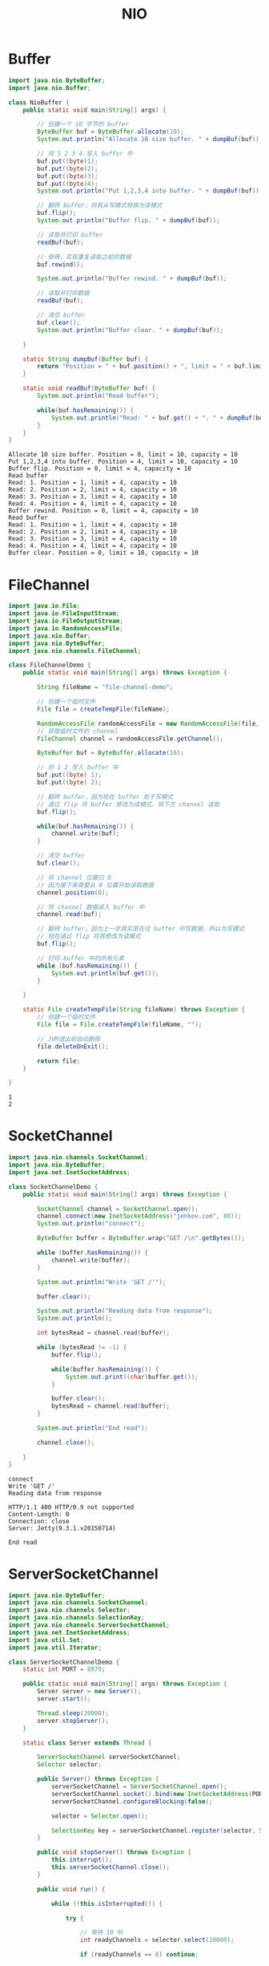 #+TITLE: NIO

* Buffer
#+begin_src java :classname NioBuffer :cmdline "-cp ." :exports both :results output
  import java.nio.ByteBuffer;
  import java.nio.Buffer;

  class NioBuffer {
      public static void main(String[] args) {

          // 创建一个 10 字节的 buffer
          ByteBuffer buf = ByteBuffer.allocate(10);
          System.out.println("Allocate 10 size buffer. " + dumpBuf(buf));

          // 将 1 2 3 4 写入 buffer 中
          buf.put((byte)1);
          buf.put((byte)2);
          buf.put((byte)3);
          buf.put((byte)4);
          System.out.println("Put 1,2,3,4 into buffer. " + dumpBuf(buf));

          // 翻转 buffer，将其从写模式转换为读模式
          buf.flip();
          System.out.println("Buffer flip. " + dumpBuf(buf));

          // 读取并打印 buffer
          readBuf(buf);

          // 倒带，实现重复读取之前的数据
          buf.rewind();

          System.out.println("Buffer rewind. " + dumpBuf(buf));

          // 读取并打印数据
          readBuf(buf);

          // 清空 buffer
          buf.clear();
          System.out.println("Buffer clear. " + dumpBuf(buf));

      }

      static String dumpBuf(Buffer buf) {
          return "Position = " + buf.position() + ", limit = " + buf.limit() + ", capacity = " + buf.capacity();
      }

      static void readBuf(ByteBuffer buf) {
          System.out.println("Read buffer");

          while(buf.hasRemaining()) {
              System.out.println("Read: " + buf.get() + ". " + dumpBuf(buf));
          }
      }
  }
#+end_src

#+RESULTS:
#+begin_example
Allocate 10 size buffer. Position = 0, limit = 10, capacity = 10
Put 1,2,3,4 into buffer. Position = 4, limit = 10, capacity = 10
Buffer flip. Position = 0, limit = 4, capacity = 10
Read buffer
Read: 1. Position = 1, limit = 4, capacity = 10
Read: 2. Position = 2, limit = 4, capacity = 10
Read: 3. Position = 3, limit = 4, capacity = 10
Read: 4. Position = 4, limit = 4, capacity = 10
Buffer rewind. Position = 0, limit = 4, capacity = 10
Read buffer
Read: 1. Position = 1, limit = 4, capacity = 10
Read: 2. Position = 2, limit = 4, capacity = 10
Read: 3. Position = 3, limit = 4, capacity = 10
Read: 4. Position = 4, limit = 4, capacity = 10
Buffer clear. Position = 0, limit = 10, capacity = 10
#+end_example

* FileChannel
#+begin_src java :classname FileChannelDemo :cmdline "-cp ." :exports both :results output
  import java.io.File;
  import java.io.FileInputStream;
  import java.io.FileOutputStream;
  import java.io.RandomAccessFile;
  import java.nio.Buffer;
  import java.nio.ByteBuffer;
  import java.nio.channels.FileChannel;

  class FileChannelDemo {
      public static void main(String[] args) throws Exception {

          String fileName = "file-channel-demo";

          // 创建一个临时文件
          File file = createTempFile(fileName);

          RandomAccessFile randomAccessFile = new RandomAccessFile(file, "rws");
          // 获取临时文件的 channel
          FileChannel channel = randomAccessFile.getChannel();

          ByteBuffer buf = ByteBuffer.allocate(16);

          // 将 1 2 写入 buffer 中
          buf.put((byte) 1);
          buf.put((byte) 2);

          // 翻转 buffer，因为现在 buffer 处于写模式
          // 通过 flip 将 buffer 修改为读模式，供下方 channel 读取
          buf.flip();

          while(buf.hasRemaining()) {
              channel.write(buf);
          }

          // 清空 buffer
          buf.clear();

          // 将 channel 位置归 0
          // 因为接下来需要从 0 位置开始读取数据
          channel.position(0);

          // 将 channel 数据读入 buffer 中
          channel.read(buf);

          // 翻转 buffer，因为上一步其实是在往 buffer 中写数据，所以为写模式
          // 现在通过 flip 将其修改为读模式
          buf.flip();

          // 打印 buffer 中的所有元素
          while (buf.hasRemaining()) {
              System.out.println(buf.get());
          }

      }

      static File createTempFile(String fileName) throws Exception {
          // 创建一个临时文件
          File file = File.createTempFile(fileName, "");

          // JVM退出前自动删除
          file.deleteOnExit();

          return file;
      }

  }
#+end_src

#+RESULTS:
: 1
: 2

* SocketChannel
  #+begin_src java :classname SocketChannelDemo :cmdline "-cp ." :exports both :results output
    import java.nio.channels.SocketChannel;
    import java.nio.ByteBuffer;
    import java.net.InetSocketAddress;

    class SocketChannelDemo {
        public static void main(String[] args) throws Exception {

            SocketChannel channel = SocketChannel.open();
            channel.connect(new InetSocketAddress("jenkov.com", 80));
            System.out.println("connect");

            ByteBuffer buffer = ByteBuffer.wrap("GET /\n".getBytes());

            while (buffer.hasRemaining()) {
                channel.write(buffer);
            }

            System.out.println("Write 'GET /'");

            buffer.clear();

            System.out.println("Reading data from response");
            System.out.println();

            int bytesRead = channel.read(buffer);

            while (bytesRead != -1) {
                buffer.flip();

                while(buffer.hasRemaining()) {
                    System.out.print((char)buffer.get());
                }

                buffer.clear();
                bytesRead = channel.read(buffer);
            }

            System.out.println("End read");

            channel.close();

        }
    }
  #+end_src

  #+RESULTS:
  #+begin_example
  connect
  Write 'GET /'
  Reading data from response

  HTTP/1.1 400 HTTP/0.9 not supported
  Content-Length: 0
  Connection: close
  Server: Jetty(9.3.1.v20150714)
  
  End read
  #+end_example

* ServerSocketChannel
  #+begin_src java :classname ServerSocketChannelDemo :cmdline "-cp ." :results output :exports both
    import java.nio.ByteBuffer;
    import java.nio.channels.SocketChannel;
    import java.nio.channels.Selector;
    import java.nio.channels.SelectionKey;
    import java.nio.channels.ServerSocketChannel;
    import java.net.InetSocketAddress;
    import java.util.Set;
    import java.util.Iterator;

    class ServerSocketChannelDemo {
        static int PORT = 8879;

        public static void main(String[] args) throws Exception {
            Server server = new Server();
            server.start();

            Thread.sleep(20000);
            server.stopServer();
        }

        static class Server extends Thread {

            ServerSocketChannel serverSocketChannel;
            Selector selector;

            public Server() throws Exception {
                serverSocketChannel = ServerSocketChannel.open();
                serverSocketChannel.socket().bind(new InetSocketAddress(PORT));
                serverSocketChannel.configureBlocking(false);

                selector = Selector.open();

                SelectionKey key = serverSocketChannel.register(selector, SelectionKey.OP_ACCEPT);
            }

            public void stopServer() throws Exception {
                this.interrupt();
                this.serverSocketChannel.close();
            }

            public void run() {

                while (!this.isInterrupted()) {

                    try {

                        // 等待 10 秒
                        int readyChannels = selector.select(10000);

                        if (readyChannels == 0) continue;

                        Set<SelectionKey> keys = selector.selectedKeys();

                        Iterator<SelectionKey> iterator = keys.iterator();

                        while (iterator.hasNext()) {

                            SelectionKey key = iterator.next();
                            iterator.remove();

                            if (key.isAcceptable()) {
                                SocketChannel socketChannel = serverSocketChannel.accept();
                                socketChannel.configureBlocking(false);
                                socketChannel.register(selector, SelectionKey.OP_READ);
                                System.out.println("Accept a socket");
                            } else if (key.isReadable()) {
                                SocketChannel socketChannel = (SocketChannel) key.channel();
                                ByteBuffer buffer = ByteBuffer.allocate(128);
                                socketChannel.read(buffer);
                                key.interestOps(SelectionKey.OP_WRITE);
                                System.out.println("Read data from client");
                            } else if (key.isWritable()) {
                                SocketChannel socketChannel = (SocketChannel) key.channel();
                                ByteBuffer buffer = ByteBuffer.wrap("Hello from server".getBytes());
                                socketChannel.write(buffer);
                                key.interestOps(SelectionKey.OP_READ);
                                System.out.println("Write data to client");
                            }
                        }

                    } catch (Exception e) {
                        e.printStackTrace();
                        break;
                    }

                }
            }

        }

    }
  #+end_src

  #+RESULTS:
  #+begin_example
  Accept a socket
  Read data from client
  Write data to client
  Read data from client
  Write data to client
  Read data from client
  Write data to client
  Read data from client
  Write data to client
  Read data from client
  Write data to client
  Read data from client
  Write data to client
  Read data from client
  Write data to client
  #+end_example


* 参考资料
- [[https://wiki.jikexueyuan.com/project/java-nio-zh/java-nio-buffer.html][04. Java NIO Buffer缓冲区]]
- [[https://stackoverflow.com/questions/19831893/not-able-to-read-file-using-java-nio-channels-filechannel][Not able to read file using java.nio.channels.FileChannel]]
